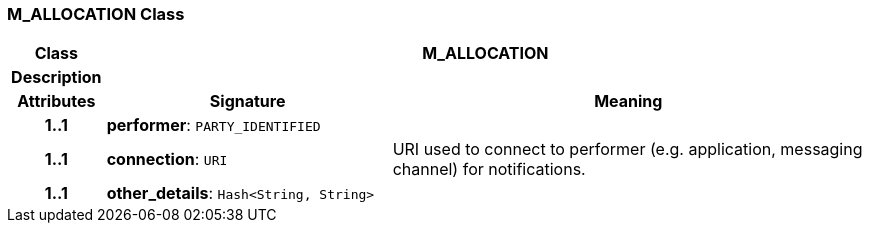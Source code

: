 === M_ALLOCATION Class

[cols="^1,3,5"]
|===
h|*Class*
2+^h|*M_ALLOCATION*

h|*Description*
2+a|

h|*Attributes*
^h|*Signature*
^h|*Meaning*

h|*1..1*
|*performer*: `PARTY_IDENTIFIED`
a|

h|*1..1*
|*connection*: `URI`
a|URI used to connect to performer (e.g. application, messaging channel) for notifications.

h|*1..1*
|*other_details*: `Hash<String, String>`
a|
|===
